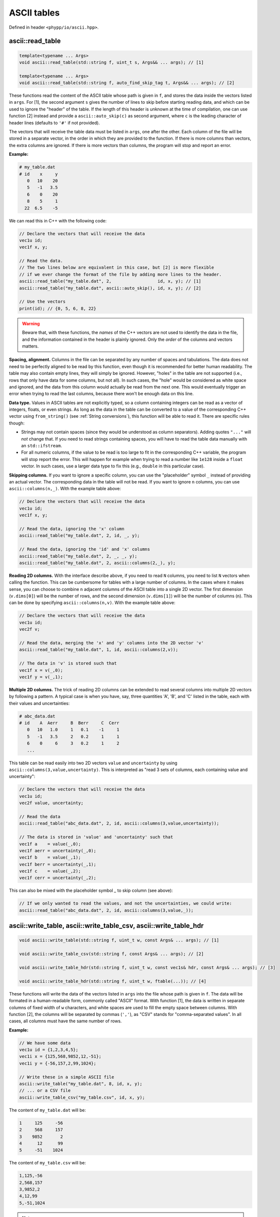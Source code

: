 .. _ASCII tables:

ASCII tables
============

Defined in header ``<phypp/io/ascii.hpp>``.

ascii::read_table
-----------------

.. code-block:: c++

    template<typename ... Args>
    void ascii::read_table(std::string f, uint_t s, Args&& ... args); // [1]

    template<typename ... Args>
    void ascii::read_table(std::string f, auto_find_skip_tag t, Args&& ... args); // [2]

These functions read the content of the ASCII table whose path is given in ``f``, and stores the data inside the vectors listed in ``args``. For [1], the second argument ``s`` gives the number of lines to skip before starting reading data, and which can be used to ignore the "header" of the table. If the length of this header is unknown at the time of compilation, one can use function [2] instead and provide a ``ascii::auto_skip(c)`` as second argument, where ``c`` is the leading character of header lines (defaults to ``'#'`` if not provided).

The vectors that will receive the table data must be listed in ``args``, one after the other. Each column of the file will be stored in a separate vector, in the order in which they are provided to the function. If there is more columns than vectors, the extra columns are ignored. If there is more vectors than columns, the program will stop and report an error.

**Example:**

.. code-block:: none

    # my_table.dat
    # id    x     y
       0   10    20
       5   -1   3.5
       6    0    20
       8    5     1
      22  6.5    -5

We can read this in C++ with the following code:

.. code-block:: c++

    // Declare the vectors that will receive the data
    vec1u id;
    vec1f x, y;

    // Read the data.
    // The two lines below are equivalent in this case, but [2] is more flexible
    // if we ever change the format of the file by adding more lines to the header.
    ascii::read_table("my_table.dat", 2,                  id, x, y); // [1]
    ascii::read_table("my_table.dat", ascii::auto_skip(), id, x, y); // [2]

    // Use the vectors
    print(id); // {0, 5, 6, 8, 22}


.. warning:: Beware that, with these functions, the *names* of the C++ vectors are not used to identify the data in the file, and the information contained in the header is plainly ignored. Only the *order* of the columns and vectors matters.


**Spacing, alignment.** Columns in the file can be separated by any number of spaces and tabulations. The data does not need to be perfectly aligned to be read by this function, even though it is recommended for better human readability. The table may also contain empty lines, they will simply be ignored. However, "holes" in the table are not supported (i.e., rows that only have data for some columns, but not all). In such cases, the "hole" would be considered as white space and ignored, and the data from this column would actually be read from the next one. This would eventually trigger an error when trying to read the last columns, because there won't be enough data on this line.


**Data type.** Values in ASCII tables are not explicitly typed, so a column containing integers can be read as a vector of integers, floats, or even strings. As long as the data in the table can be converted to a value of the corresponding C++ vector using ``from_string()`` (see :ref:`String conversions`), this function will be able to read it. There are specific rules though:

* Strings may not contain spaces (since they would be understood as column separators). Adding quotes ``"..."`` will *not* change that. If you need to read strings containing spaces, you will have to read the table data manually with an ``std::ifstream``.
* For all numeric columns, if the value to be read is too large to fit in the corresponding C++ variable, the program will stop report the error. This will happen for example when trying to read a number like ``1e128`` inside a ``float`` vector. In such cases, use a larger data type to fix this (e.g., ``double`` in this particular case).


**Skipping columns.** If you want to ignore a specific column, you can use the "placeholder" symbol ``_`` instead of providing an actual vector. The corresponding data in the table will not be read. If you want to ignore ``n`` columns, you can use ``ascii::columns(n,_)``. With the example table above:

.. code-block:: c++

    // Declare the vectors that will receive the data
    vec1u id;
    vec1f x, y;

    // Read the data, ignoring the 'x' column
    ascii::read_table("my_table.dat", 2, id, _, y);

    // Read the data, ignoring the 'id' and 'x' columns
    ascii::read_table("my_table.dat", 2, _, _, y);
    ascii::read_table("my_table.dat", 2, ascii::columns(2,_), y);


**Reading 2D columns.** With the interface describe above, if you need to read ``N`` columns, you need to list ``N`` vectors when calling the function. This can be cumbersome for tables with a large number of columns. In the cases where it makes sense, you can choose to combine ``n`` adjacent columns of the ASCII table into a single 2D vector. The first dimension (``v.dims[0]``) will be the number of rows, and the second dimension (``v.dims[1]``) will be the number of columns (``n``). This can be done by specifying ``ascii::columns(n,v)``. With the example table above:

.. code-block:: c++

    // Declare the vectors that will receive the data
    vec1u id;
    vec2f v;

    // Read the data, merging the 'x' and 'y' columns into the 2D vector 'v'
    ascii::read_table("my_table.dat", 1, id, ascii::columns(2,v));

    // The data in 'v' is stored such that
    vec1f x = v(_,0);
    vec1f y = v(_,1);


**Multiple 2D columns.** The trick of reading 2D columns can be extended to read several columns into multiple 2D vectors by following a pattern. A typical case is when you have, say, three quantities 'A', 'B', and 'C' listed in the table, each with their values and uncertainties:

.. code-block:: none

    # abc_data.dat
    # id    A  Aerr     B  Berr     C  Cerr
       0   10   1.0     1   0.1    -1     1
       5   -1   3.5     2   0.2     1     1
       6    0     6     3   0.2     1     2
       ...

This table can be read easily into two 2D vectors ``value`` and ``uncertainty`` by using ``ascii::columns(3,value,uncertainty)``. This is interpreted as "read 3 sets of columns, each containing value and uncertainty":

.. code-block:: c++

    // Declare the vectors that will receive the data
    vec1u id;
    vec2f value, uncertainty;

    // Read the data
    ascii::read_table("abc_data.dat", 2, id, ascii::columns(3,value,uncertainty));

    // The data is stored in 'value' and 'uncertainty' such that
    vec1f a    = value(_,0);
    vec1f aerr = uncertainty(_,0);
    vec1f b    = value(_,1);
    vec1f berr = uncertainty(_,1);
    vec1f c    = value(_,2);
    vec1f cerr = uncertainty(_,2);

This can also be mixed with the placeholder symbol `_` to skip column (see above):

.. code-block:: c++

    // If we only wanted to read the values, and not the uncertainties, we could write:
    ascii::read_table("abc_data.dat", 2, id, ascii::columns(3,value,_));


ascii::write_table, ascii::write_table_csv, ascii::write_table_hdr
------------------------------------------------------------------

.. code-block:: c++

    void ascii::write_table(std::string f, uint_t w, const Args& ... args); // [1]

    void ascii::write_table_csv(std::string f, const Args& ... args); // [2]

    void ascii::write_table_hdr(std::string f, uint_t w, const vec1s& hdr, const Args& ... args); // [3]

    void ascii::write_table_hdr(std::string f, uint_t w, ftable(...)); // [4]

These functions will write the data of the vectors listed in ``args`` into the file whose path is given in ``f``. The data will be formated in a human-readable form, commonly called "ASCII" format. With function [1], the data is written in separate columns of fixed width of ``w`` characters, and white spaces are used to fill the empty space between columns. With function [2], the columns will be separated by commas (``','``), as "CSV" stands for "comma-separated values". In all cases, all columns must have the same number of rows.

**Example:**

.. code-block:: c++

    // We have some data
    vec1u id = {1,2,3,4,5};
    vec1i x = {125,568,9852,12,-51};
    vec1i y = {-56,157,2,99,1024};

    // Write these in a simple ASCII file
    ascii::write_table("my_table.dat", 8, id, x, y);
    // ... or a CSV file
    ascii::write_table_csv("my_table.csv", id, x, y);

The content of ``my_table.dat`` will be:

.. code-block:: none

           1     125     -56
           2     568     157
           3    9852       2
           4      12      99
           5     -51    1024

The content of ``my_table.csv`` will be:

.. code-block:: none

    1,125,-56
    2,568,157
    3,9852,2
    4,12,99
    5,-51,1024


.. note:: Human-readable formats are simple, and quite convenient for small files. But if the volume of data is huge, consider instead using :ref:`FITS files` instead. This will be faster to read and write, and will also occupy less space on your disk.

**Output format.** When providing vectors of floats or doubles, these functions will convert the values to strings using the default C++ format. See discussion in :ref:`String conversions`. When this is not appropriate, you can use the ``format::...`` functions to modify the output format, as you would with ``to_string()``.

**Writing 2D vectors.** These functions support writing 2D vectors as well. They are interpreted as containing multiple columns: the number of columns is the first dimension of the vector (``v.dims[0]``), and the number of rows is the second dimension (``v.dims[1]``). For them to be recognized by the function, you must wrap them in ``ascii::columns(n,v)``, where ``n`` is the number of columns. For example:

.. code-block:: c++

    // We have some data
    vec1u id = {1,2,3,4,5};
    vec2f value(5,2);
    value(_,0) = {0.0, 1.2, 5.6, 9.5, 1.5};
    value(_,1) = {9.6, 0.0, 4.5, 0.0, 0.0};

    // Write these in a simple ASCII file
    ascii::write_table("my_table.dat", 8, id, ascii::columns(2,value));

The content of ``my_table.dat`` will be:

.. code-block:: none

           1       0     9.6
           2     1.2       0
           3     5.6     4.5
           4     9.5       0
           5     1.5       0


**Multiple 2D vectors.** As for ``ascii::read_table()``, you can use the above mechanism to write multiple 2D columns following a pattern by listing them in the ``ascii::columns()``. For example, ``ascii::columns(n, value, uncertainty)`` will write ``n`` pairs of columns, with ``value`` and ``uncertainty`` in each pair.

.. code-block:: c++

    // We have some data
    vec1u id = {1,2,3,4,5};
    vec2f value(5,2);
    value(_,0) = {0.0, 1.2, 5.6, 9.5, 1.5};
    value(_,1) = {9.6, 0.0, 4.5, 0.0, 0.0};
    vec2f uncertainty(5,2);
    uncertainty(_,0) = {0.01, 0.03, 0.05, 0.09, 0.01};
    uncertainty(_,1) = {0.02, 0.05, 0.01, 0.21, 0.04};

    // Write these in a simple ASCII file
    ascii::write_table("my_table.dat", 8, id, ascii::columns(2,value,uncertainty));

The content of ``my_table.dat`` will be:

.. code-block:: none

           1       0    0.01     9.6    0.02
           2     1.2    0.03       0    0.05
           3     5.6    0.05     4.5    0.01
           4     9.5    0.09       0    0.21
           5     1.5    0.01       0    0.04


**Headers.** Functions [3] and [4] will adopt the same output format as function [1]. The only difference is that these functions all also write a "header" at the beginning of the file. This header is composed of two lines each starting with a hash ``'#'``. The first line lists the names of the columns, automatically aligned with the data, while the second line is empty. In C++, the header must be specified as a 1D vector of strings (``hdr``), each containing the name of a column. Therefore there must be as many elements in this vector as there are columns to write.

.. code-block:: c++

    // We have some data
    vec1u id = {1,2,3,4,5};
    vec1i x = {125,568,9852,12,-51};
    vec1i y = {-56,157,2,99,1024};

    // Write these in a simple ASCII file
    ascii::write_table_hdr("my_table.dat", 8, {"id", "x", "y"}, id, x, y); // [3]

The content of ``my_table.dat`` will be:

.. code-block:: none

    #     id       x       y
    #
           1     125     -56
           2     568     157
           3    9852       2
           4      12      99
           5     -51    1024

If, as in the example above, the vectors in C++ have meaningful names that could be used directly as names for the columns in the file, you can use function [4] with the ``ftable()`` macro to automatically build the header. With this function, the example above becomes:

.. code-block:: c++

    // Write these in a simple ASCII file
    ascii::write_table_hdr("my_table.dat", 8, ftable(id, x, y)); // [4]

This also works for 2D vectors. In such cases, ``_i`` is appended to the name of the vector for each column ``i``. If you need better looking headers, you can always write them manually using function [3].
